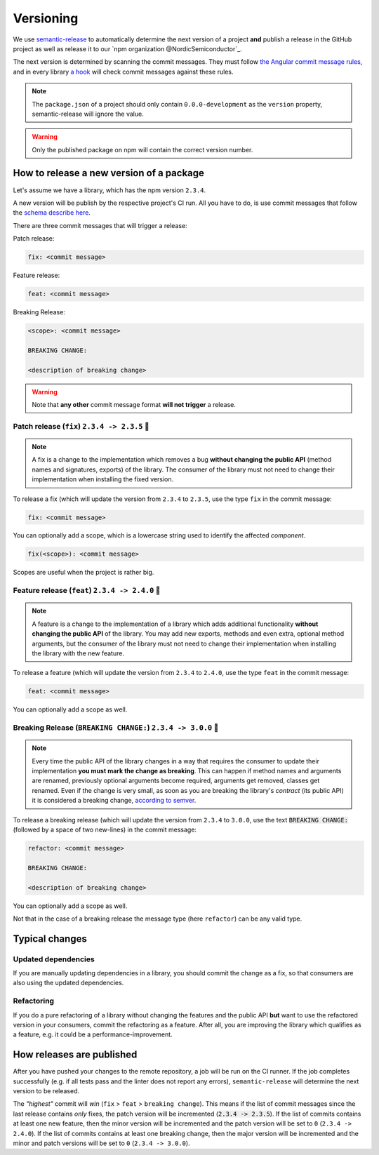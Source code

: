 Versioning
##########

We use `semantic-release <https://github.com/semantic-release/semantic-release>`_ to automatically determine the next version of a project **and** publish a release in the GitHub project as well as release it to our `npm organization @NordicSemiconductor`_.

The next version is determined by scanning the commit messages.
They must follow `the Angular commit message rules <https://github.com/semantic-release/semantic-release#commit-message-format>`_, and in every library `a hook <https://github.com/marionebl/commitlint>`_ will check commit messages against these rules.

.. note::

    The ``package.json`` of a project should only contain ``0.0.0-development`` as  the ``version`` property, semantic-release will ignore the value.
    
.. warning::

    Only the published package on npm will contain the correct version number.

.. _guides-versionining-how-to-release-a-new-version-of-a-package:

How to release a new version of a package
*****************************************

Let's assume we have a library, which has the npm version ``2.3.4``.

A new version will be publish by the respective project's CI run.
All you have to do, is use commit messages that follow the `schema describe here <https://github.com/semantic-release/semantic-release#commit-message-format>`_.

There are three commit messages that will trigger a release:

Patch release:

.. code-block::

    fix: <commit message>

Feature release:

.. code-block::

    feat: <commit message>

Breaking Release:

.. code-block::

    <scope>: <commit message>
    
    BREAKING CHANGE:
    
    <description of breaking change>

.. warning::

    Note that **any other** commit message format **will not trigger** a release.

Patch release (``fix``) ``2.3.4 -> 2.3.5`` 🐞
=============================================

.. note::

    A fix is a change to the implementation which removes a bug **without changing the public API** (method names and signatures, exports) of the library.
    The consumer of the library must not need to change their implementation when installing the fixed version.

To release a fix (which will update the version from ``2.3.4`` to ``2.3.5``, use the type ``fix`` in the commit message:

.. code-block::

    fix: <commit message>

You can optionally add a scope, which is a lowercase string used to identify the affected *component*.

.. code-block::

    fix(<scope>): <commit message>

Scopes are useful when the project is rather big.

Feature release (``feat``) ``2.3.4 -> 2.4.0`` 🚀
================================================

.. note::

    A feature is a change to the implementation of a library which adds additional functionality **without changing the public API** of the library.
    You may add new exports, methods and even extra, optional method arguments, but the consumer of the library must not need to change their implementation when installing the library with the new feature.

To release a feature (which will update the version from ``2.3.4`` to ``2.4.0``, use the type ``feat`` in the commit message:

.. code-block::

    feat: <commit message>

You can optionally add a scope as well.

Breaking Release (``BREAKING CHANGE:``) ``2.3.4 -> 3.0.0`` 🚨
=============================================================

.. note::

    Every time the public API of the library changes in a way that requires the consumer to update their implementation **you must mark the change as breaking**. 
    This can happen if method names and arguments are renamed, previously optional arguments become required, arguments get removed, classes get renamed.
    Even if the change is very small, as soon as you are breaking the library's *contract* (its public API) it is considered a breaking change, `according to semver <https://semver.org/#spec-item-8>`_.

To release a breaking release (which will update the version from ``2.3.4`` to ``3.0.0``, use the text :code:`BREAKING CHANGE:` (followed by a space of two new-lines) in the commit message:

.. code-block::

    refactor: <commit message>
    
    BREAKING CHANGE:
    
    <description of breaking change>

You can optionally add a scope as well.

Not that in the case of a breaking release the message type (here ``refactor``) can be any valid type.

Typical changes
***************

Updated dependencies
====================

If you are manually updating dependencies in a library, you should commit the change as a fix, so that consumers are also using the updated dependencies.

Refactoring
===========

If you do a pure refactoring of a library without changing the features and the public API **but** want to use the refactored version in your consumers, commit the refactoring as a feature.
After all, you are improving the library which qualifies as a feature, e.g. it could be a performance-improvement.

How releases are published
**************************

After you have pushed your changes to the remote repository, a job will be run on the CI runner.
If the job completes successfully (e.g. if all tests pass and the linter does not report any errors), ``semantic-release`` will determine the next version to be released.

The *"highest"* commit will *win* (``fix`` > ``feat`` > ``breaking change``).
This means if the list of commit messages since the last release contains *only* fixes, the patch version will be incremented (:code:`2.3.4 -> 2.3.5`).
If the list of commits contains at least one new feature, then the minor version will be incremented and the patch version will be set to ``0`` (``2.3.4 -> 2.4.0``).
If the list of commits contains at least one breaking change, then the major version will be incremented and the minor and patch versions will be set to ``0`` (``2.3.4 -> 3.0.0``).
